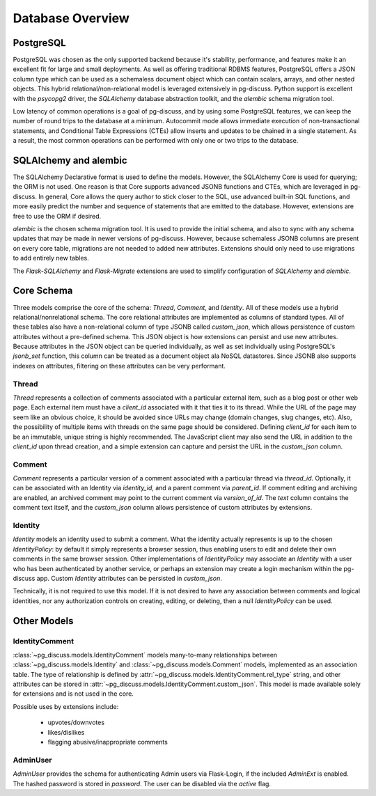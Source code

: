 =================
Database Overview
=================

PostgreSQL
==========

PostgreSQL was chosen as the only supported backend because it's stability,
performance, and features make it an excellent fit for large and small
deployments. As well as offering traditional RDBMS features, PostgreSQL offers
a JSON column type which can be used as a schemaless document object which can
contain scalars, arrays, and other nested objects. This hybrid
relational/non-relational model is leveraged extensively in pg-discuss. Python
support is excellent with the `psycopg2` driver, the `SQLAlchemy` database
abstraction toolkit, and the `alembic` schema migration tool.

Low latency of common operations is a goal of pg-discuss, and by using some
PostgreSQL features, we can keep the number of round trips to the database at a
minimum. Autocommit mode allows immediate execution of non-transactional
statements, and Conditional Table Expressions (CTEs) allow inserts and updates
to be chained in a single statement. As a result, the most common operations
can be performed with only one or two trips to the database.

SQLAlchemy and alembic
======================

The SQLAlchemy Declarative format is used to define the models. However,
the SQLAlchemy Core is used for querying; the ORM is not used. One reason is
that Core supports advanced JSONB functions and CTEs, which are leveraged in
pg-discuss. In general, Core allows the query author to stick closer to the
SQL, use advanced built-in SQL functions, and more easily predict the number
and sequence of statements that are emitted to the database. However,
extensions are free to use the ORM if desired.

`alembic` is the chosen schema migration tool. It is used to provide the
initial schema, and also to sync with any schema updates that may be made in
newer versions of pg-discuss. However, because schemaless JSONB columns are
present on every core table, migrations are not needed to added new attributes.
Extensions should only need to use migrations to add entirely new tables.

The `Flask-SQLAlchemy` and `Flask-Migrate` extensions are used to simplify
configuration of `SQLAlchemy` and `alembic`.

Core Schema
===========

Three models comprise the core of the schema: `Thread`, `Comment`, and
`Identity`. All of these models use a hybrid relational/nonrelational schema.
The core relational attributes are implemented as columns of standard types.
All of these tables also have a non-relational column of type JSONB called
`custom_json`, which allows persistence of custom attributes without a
pre-defined schema. This JSON object is how extensions can persist and use new
attributes.  Because attributes in the JSON object can be queried individually,
as well as set individually using PostgreSQL's `jsonb_set` function, this
column can be treated as a document object ala NoSQL datastores. Since JSONB
also supports indexes on attributes, filtering on these attributes can be very
performant.

Thread
------

`Thread` represents a collection of comments associated with a particular
external item, such as a blog post or other web page. Each external item
must have a `client_id` associated with it that ties it to its thread. While
the URL of the page may seem like an obvious choice, it should be avoided
since URLs may change (domain changes, slug changes, etc). Also, the
possibility of multiple items with threads on the same page should be
considered. Defining `client_id` for each item to be an immutable, unique
string is highly recommended. The JavaScript client may also send the URL
in addition to the `client_id` upon thread creation, and a simple extension can
capture and persist the URL in the `custom_json` column.

Comment
-------

`Comment` represents a particular version of a comment associated with a
particular thread via `thread_id`. Optionally, it can be associated with an
Identity via `identity_id`, and a parent comment via `parent_id`. If comment
editing and archiving are enabled, an archived comment may point to the
current comment via `version_of_id`. The `text` column contains the comment
text itself, and the `custom_json` column allows persistence of custom
attributes by extensions.

Identity
--------

`Identity` models an identity used to submit a comment. What the identity
actually represents is up to the chosen `IdentityPolicy`: by default it
simply represents a browser session, thus enabling users to edit and delete
their own comments in the same browser session. Other implementations of
`IdentityPolicy` may associate an `Identity` with a user who has been
authenticated by another service, or perhaps an extension may create a login
mechanism within the pg-discuss app. Custom `Identity` attributes can be
persisted in `custom_json`.

Technically, it is not required to use this model. If it is not desired to have
any association between comments and logical identities, nor any authorization
controls on creating, editing, or deleting, then a null `IdentityPolicy` can be
used.

Other Models
============

IdentityComment
---------------

:class:`~pg_discuss.models.IdentityComment` models many-to-many relationships
between :class:`~pg_discuss.models.Identity` and
:class:`~pg_discuss.models.Comment` models, implemented as an association
table. The type of relationship is defined by
:attr:`~pg_discuss.models.IdentityComment.rel_type` string, and other
attributes can be stored in
:attr:`~pg_discuss.models.IdentityComment.custom_json`. This model is made
available solely for extensions and is not used in the core.

Possible uses by extensions include:

 - upvotes/downvotes
 - likes/dislikes
 - flagging abusive/inappropriate comments

AdminUser
---------

`AdminUser` provides the schema for authenticating Admin users via Flask-Login,
if the included `AdminExt` is enabled. The hashed password is stored in
`password`. The user can be disabled via the `active` flag.
